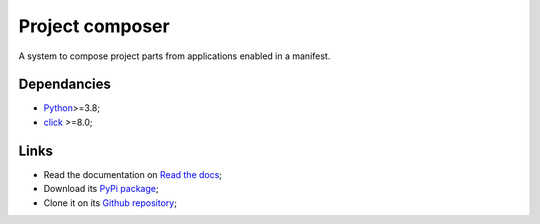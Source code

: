 .. _Python: https://www.python.org/
.. _click: https://palletsprojects.com/p/click/

================
Project composer
================

A system to compose project parts from applications enabled in a manifest.


Dependancies
************

* `Python`_>=3.8;
* `click`_ >=8.0;


Links
*****

* Read the documentation on `Read the docs <https://project-composer.readthedocs.io/>`_;
* Download its `PyPi package <https://pypi.python.org/pypi/project-composer>`_;
* Clone it on its `Github repository <https://github.com/sveetch/project-composer>`_;
